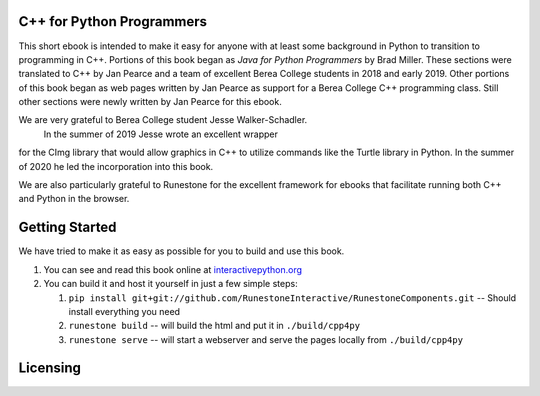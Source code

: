 C++ for Python Programmers
==========================

This short ebook is intended to make it easy for anyone with at least some background
in Python to transition to programming in C++.
Portions of this book began as *Java for Python Programmers* by Brad Miller.
These sections were translated to C++ by Jan Pearce and a team of excellent Berea
College students in 2018 and early 2019. Other portions of this book began as
web pages written by Jan Pearce as support for a Berea College C++ programming class.
Still other sections were newly written by Jan Pearce for this ebook.

We are very grateful to Berea College student Jesse Walker-Schadler.
 In the summer of 2019 Jesse wrote an excellent wrapper
for the CImg library that would allow graphics in C++ to utilize commands like
the Turtle library in Python. In the summer of 2020 he led the incorporation into
this book.

We are also particularly grateful to Runestone for the excellent framework for
ebooks that facilitate running both C++ and Python in the browser.

Getting Started
===============

We have tried to make it as easy as possible for you to build and use this book.

1. You can see and read this book online at
   `interactivepython.org <http://interactivepython.org/runestone/static/cpp4py/index.html>`_

2.  You can build it and host it yourself in just a few simple steps:

    1.  ``pip install git+git://github.com/RunestoneInteractive/RunestoneComponents.git``  -- Should install everything you need
    2.  ``runestone build`` -- will build the html and put it in ``./build/cpp4py``
    3.  ``runestone serve``   -- will start a webserver and serve the pages locally from ``./build/cpp4py``

Licensing
=========

.. raw:: html

  <a rel="license" href="http://creativecommons.org/licenses/by-nc-sa/4.0/">
  <img alt="Creative Commons License" style="border-width:0"
  src="https://i.creativecommons.org/l/by-nc-sa/4.0/88x31.png" /></a><br />
  <span xmlns:dct="http://purl.org/dc/terms/" property="dct:title">
  <em>C++ for Python Programmers</em></span>
  by Jan Pearce and Brad Miller is licensed under a
  <a rel="license" href="http://creativecommons.org/licenses/by-nc-sa/4.0/">
  Creative Commons Attribution-NonCommercial-ShareAlike 4.0 International License</a>.
